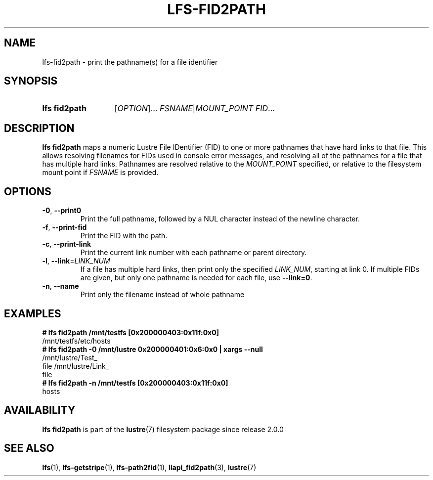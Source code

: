 .TH LFS-FID2PATH 1 2024-08-15 Lustre "Lustre User Utilities"
.SH NAME
lfs-fid2path \- print the pathname(s) for a file identifier
.SH SYNOPSIS
.SY "lfs fid2path"
.RI [ OPTION ]...
.IR FSNAME | MOUNT_POINT
.IR FID ...
.YS
.SH DESCRIPTION
.B lfs fid2path
maps a numeric Lustre File IDentifier (FID) to one or more pathnames that
have hard links to that file. This allows resolving filenames for FIDs used
in console error messages, and resolving all of the pathnames for a file
that has multiple hard links. Pathnames are resolved relative to the
.I MOUNT_POINT
specified, or relative to the filesystem mount point if
.I FSNAME
is provided.
.SH OPTIONS
.TP
.BR -0 ", " --print0
Print the full pathname,
followed by a NUL character instead of the newline character.
.TP
.BR -f ", " --print-fid
Print the FID with the path.
.TP
.BR -c ", " --print-link
Print the current link number with each pathname or parent directory.
.TP
.BR -l ", " --link\fR=\fILINK_NUM
If a file has multiple hard links, then print only the specified
.IR LINK_NUM ,
starting at link 0. If multiple FIDs are given, but only one
pathname is needed for each file, use
.BR "--link=0" .
.TP
.BR -n ", " --name
Print only the filename instead of whole pathname
.SH EXAMPLES
.EX
.B # lfs fid2path /mnt/testfs [0x200000403:0x11f:0x0]
/mnt/testfs/etc/hosts
.B # lfs fid2path -0 /mnt/lustre 0x200000401:0x6:0x0 | xargs --null
/mnt/lustre/Test_
file /mnt/lustre/Link_
file
.B # lfs fid2path -n /mnt/testfs [0x200000403:0x11f:0x0]
hosts
.EE
.SH AVAILABILITY
.B lfs fid2path
is part of the
.BR lustre (7)
filesystem package since release 2.0.0
.\" Added in commit 1.6.0-2259-g0e660eab78
.SH SEE ALSO
.BR lfs (1),
.BR lfs-getstripe (1),
.BR lfs-path2fid (1),
.BR llapi_fid2path (3),
.BR lustre (7)

